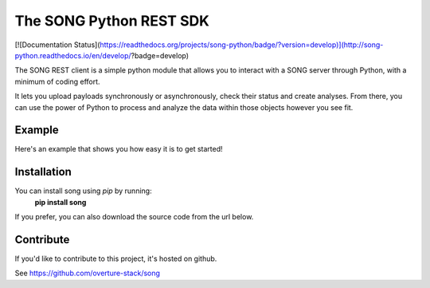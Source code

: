 .. song documentation master file, created by
   sphinx-quickstart on Fri Nov  3 16:04:44 2017.

The SONG Python REST SDK
============================

[![Documentation Status](https://readthedocs.org/projects/song-python/badge/?version=develop)](http://song-python.readthedocs.io/en/develop/?badge=develop)

The SONG REST client is a simple python module that allows you to interact with a SONG server through Python, with a minimum of coding effort.


It lets you upload payloads synchronously or asynchronously, check their status and create analyses.
From there, you can use the power of Python to process and analyze the data within those objects however you see fit.

Example
------------
Here's an example that shows you how easy it is to get started!

Installation
------------
You can install song using *pip* by running:
    **pip install song**

If you prefer, you can also download the source code from the url below.

Contribute
----------
If you'd like to contribute to this project, it's hosted on github.
  
See https://github.com/overture-stack/song
